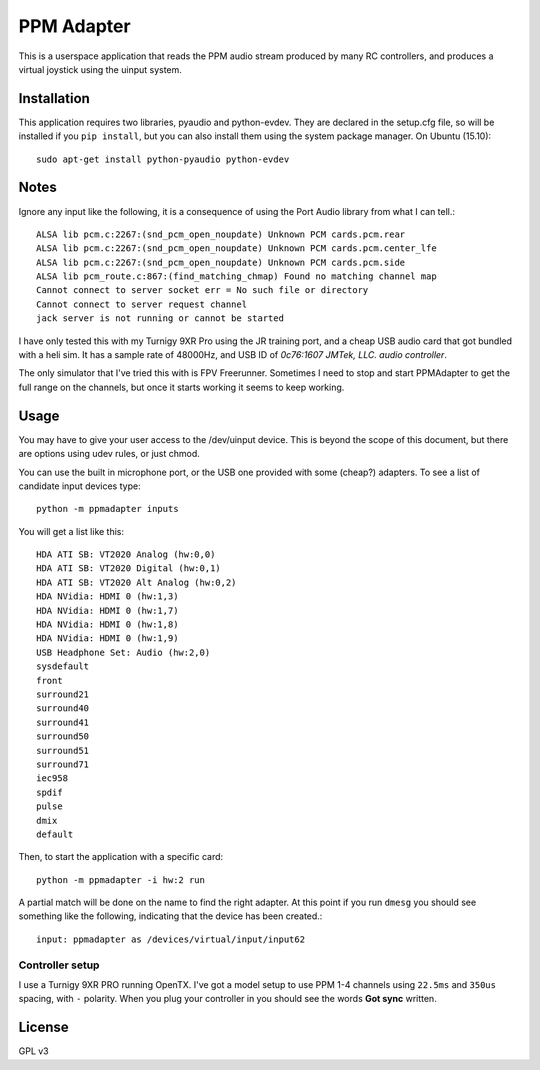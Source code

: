 PPM Adapter
===========

This is a userspace application that reads the PPM audio stream produced by
many RC controllers, and produces a virtual joystick using the uinput system.

Installation
------------

This application requires two libraries, pyaudio and python-evdev. They are declared in the setup.cfg file, so will be installed if you ``pip install``, but you can also install them using the system package manager. On Ubuntu (15.10)::

        sudo apt-get install python-pyaudio python-evdev

Notes
-----

Ignore any input like the following, it is a consequence of using the Port Audio library from what I can tell.:: 

        ALSA lib pcm.c:2267:(snd_pcm_open_noupdate) Unknown PCM cards.pcm.rear
        ALSA lib pcm.c:2267:(snd_pcm_open_noupdate) Unknown PCM cards.pcm.center_lfe
        ALSA lib pcm.c:2267:(snd_pcm_open_noupdate) Unknown PCM cards.pcm.side
        ALSA lib pcm_route.c:867:(find_matching_chmap) Found no matching channel map
        Cannot connect to server socket err = No such file or directory
        Cannot connect to server request channel
        jack server is not running or cannot be started

I have only tested this with my Turnigy 9XR Pro using the JR training port, and a cheap USB audio card that got bundled with a heli sim. It has a sample rate of 48000Hz, and USB ID of *0c76:1607 JMTek, LLC. audio controller*.

The only simulator that I've tried this with is FPV Freerunner. Sometimes I need to stop and start PPMAdapter to get the full range on the channels, but once it starts working it seems to keep working.

Usage
-----

You may have to give your user access to the /dev/uinput device. This is beyond the scope of this document, but there are options using udev rules, or just chmod. 

You can use the built in microphone port, or the USB one provided with some (cheap?) adapters. To see a list of candidate input devices type::
               
        python -m ppmadapter inputs
        
You will get a list like this::

        HDA ATI SB: VT2020 Analog (hw:0,0)
        HDA ATI SB: VT2020 Digital (hw:0,1)
        HDA ATI SB: VT2020 Alt Analog (hw:0,2)
        HDA NVidia: HDMI 0 (hw:1,3)
        HDA NVidia: HDMI 0 (hw:1,7)
        HDA NVidia: HDMI 0 (hw:1,8)
        HDA NVidia: HDMI 0 (hw:1,9)
        USB Headphone Set: Audio (hw:2,0)
        sysdefault
        front
        surround21
        surround40
        surround41
        surround50
        surround51
        surround71
        iec958
        spdif
        pulse
        dmix
        default

Then, to start the application with a specific card::

        python -m ppmadapter -i hw:2 run

A partial match will be done on the name to find the right adapter. At this point if you run ``dmesg`` you should see something like the following, indicating that the device has been created.::

        input: ppmadapter as /devices/virtual/input/input62

Controller setup
''''''''''''''''

I use a Turnigy 9XR PRO running OpenTX. I've got a model setup to use PPM 1-4 channels using ``22.5ms`` and ``350us`` spacing, with ``-`` polarity. When you plug your controller in you should see the words **Got sync** written.

License
-------
GPL v3


